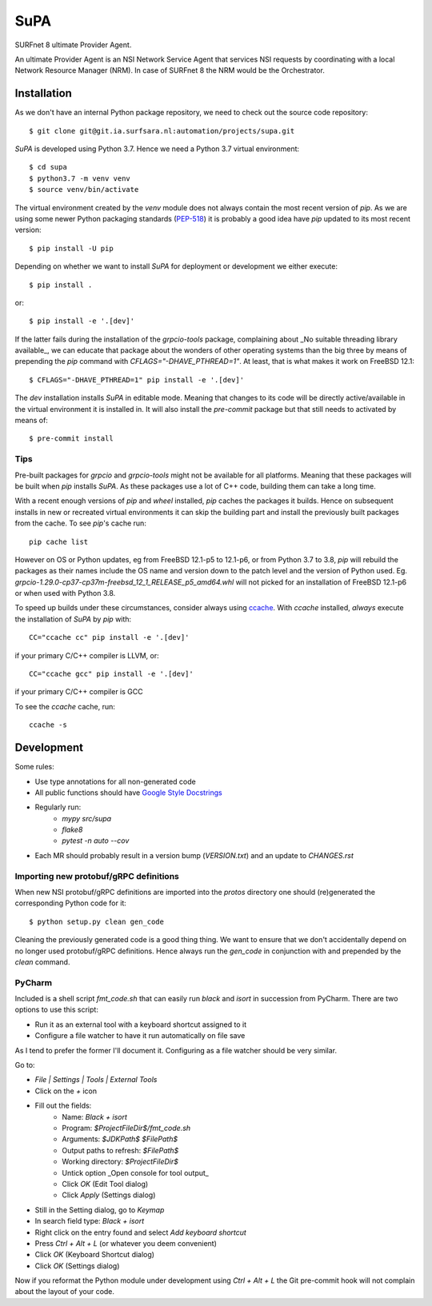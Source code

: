 SuPA
====

SURFnet 8 ultimate Provider Agent.

An ultimate Provider Agent is an NSI Network Service Agent that services NSI requests by coordinating with a local
Network Resource Manager (NRM). In case of SURFnet 8 the NRM would be the Orchestrator.

Installation
------------

As we don't have an internal Python package repository, we need to check out the source code repository::

    $ git clone git@git.ia.surfsara.nl:automation/projects/supa.git

`SuPA` is developed using Python 3.7. Hence we need a Python 3.7 virtual environment::

    $ cd supa
    $ python3.7 -m venv venv
    $ source venv/bin/activate

The virtual environment created by the `venv` module does not always contain the most recent version of `pip`. As we
are using some newer Python packaging standards (`PEP-518 <https://www.python.org/dev/peps/pep-0518/>`_) it is
probably a good idea have `pip` updated to its most recent version::

    $ pip install -U pip

Depending on whether we want to install `SuPA` for deployment or development we either execute::

    $ pip install .

or::

    $ pip install -e '.[dev]'

If the latter fails during the installation of the `grpcio-tools` package, complaining about _No suitable threading
library available_, we can educate that package about the wonders of other operating systems than the big three by means
of prepending the `pip` command with `CFLAGS="-DHAVE_PTHREAD=1"`. At least, that is what makes it work on FreeBSD 12.1::

    $ CFLAGS="-DHAVE_PTHREAD=1" pip install -e '.[dev]'

The `dev` installation installs `SuPA` in editable mode. Meaning that changes to its code will be directly
active/available in the virtual environment it is installed in. It will also install the `pre-commit` package but that
still needs to activated by means of::

    $ pre-commit install

Tips
++++

Pre-built packages for `grpcio` and `grpcio-tools` might not be available for all platforms. Meaning that these packages
will be built when `pip` installs `SuPA`. As these packages use a lot of C++ code, building them can take a long
time.

With a recent enough versions of `pip` and `wheel` installed, `pip` caches the packages it builds. Hence on subsequent
installs in new or recreated virtual environments it can skip the building part and install the previously built
packages from the cache. To see `pip`'s cache run::

    pip cache list

However on OS or Python updates, eg from FreeBSD 12.1-p5 to 12.1-p6, or from Python 3.7 to 3.8, `pip` will rebuild the
packages as their names include the OS name and version down to the patch level and the version of Python used. Eg.
`grpcio-1.29.0-cp37-cp37m-freebsd_12_1_RELEASE_p5_amd64.whl` will not picked for an installation of FreeBSD 12.1-p6 or
when used with Python 3.8.

To speed up builds under these circumstances, consider always using `ccache <https://ccache.dev/>`_. With `ccache`
installed, *always* execute the installation of `SuPA` by `pip` with::

    CC="ccache cc" pip install -e '.[dev]'

if your primary C/C++ compiler is LLVM, or::

    CC="ccache gcc" pip install -e '.[dev]'

if your primary C/C++ compiler is GCC

To see the `ccache` cache, run::

   ccache -s

Development
-----------

Some rules:

- Use type annotations for all non-generated code
- All public functions should have `Google Style Docstrings <https://www.sphinx-doc.org/en/master/usage/extensions/example_google.html>`_
- Regularly run:
    - `mypy src/supa`
    - `flake8`
    - `pytest -n auto --cov`
- Each MR should probably result in a version bump (`VERSION.txt`) and an update to `CHANGES.rst`

Importing new protobuf/gRPC definitions
+++++++++++++++++++++++++++++++++++++++

When new NSI protobuf/gRPC definitions are imported into the `protos` directory one should (re)generated the
corresponding Python code for it::

    $ python setup.py clean gen_code

Cleaning the previously generated code is a good thing thing. We want to ensure that we don't accidentally depend on no
longer used protobuf/gRPC definitions. Hence always run the `gen_code` in conjunction with and prepended by the `clean`
command.


PyCharm
+++++++

Included is a shell script `fmt_code.sh` that can easily run `black` and `isort` in succession from PyCharm. There are
two options to use this script:

- Run it as an external tool with a keyboard shortcut assigned to it
- Configure a file watcher to have it run automatically on file save

As I tend to prefer the former I'll document it. Configuring as a file watcher should be very similar.

Go to:

- `File | Settings | Tools | External Tools`
- Click on the `+` icon
- Fill out the fields:
    - Name: `Black + isort`
    - Program: `$ProjectFileDir$/fmt_code.sh`
    - Arguments: `$JDKPath$ $FilePath$`
    - Output paths to refresh: `$FilePath$`
    - Working directory: `$ProjectFileDir$`
    - Untick option _Open console for tool output_
    - Click `OK`  (Edit Tool dialog)
    - Click `Apply` (Settings dialog)
- Still in the Setting dialog, go to `Keymap`
- In search field type: `Black + isort`
- Right click on the entry found and select `Add keyboard shortcut`
- Press `Ctrl + Alt + L`  (or whatever you deem convenient)
- Click `OK` (Keyboard Shortcut dialog)
- Click `OK` (Settings dialog)

Now if you reformat the Python module under development using `Ctrl + Alt + L` the Git pre-commit hook will not
complain about the layout of your code.
